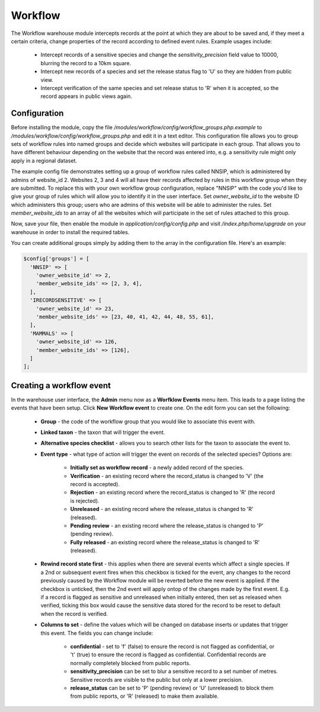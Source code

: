 Workflow
--------

The Workflow warehouse module intercepts records at the point at which they are about to be saved
and, if they meet a certain criteria, change properties of the record according to defined event
rules. Example usages include:

  * Intercept records of a sensitive species and change the `sensitivity_precision` field value to
    10000, blurring the record to a 10km square.
  * Intercept new records of a species and set the release status flag to 'U' so they are hidden
    from public view.
  * Intercept verification of the same species and set release status to 'R' when it is accepted,
    so the record appears in public views again.

Configuration
^^^^^^^^^^^^^

Before installing the module, copy the file `/modules/workflow/config/workflow_groups.php.example`
to `/modules/workflow/config/workflow_groups.php` and edit it in a text editor. This configuration
file allows you to group sets of workflow rules into named groups and decide which websites will
participate in each group. That allows you to have different behaviour depending on the website
that the record was entered into, e.g. a sensitivity rule might only apply in a regional dataset.

The example config file demonstrates setting up a group of workflow rules called NNSIP, which is
administered by admins of website_id 2. Websites 2, 3 and 4 will all have their records affected by
rules in this workflow group when they are submitted. To replace this with your own workflow group
configuration, replace "NNSIP" with the code you'd like to give your group of rules which will
allow you to identify it in the user interface. Set `owner_website_id` to the website ID which
administers this group; users who are admins of this website will be able to administer the rules.
Set `member_website_ids` to an array of all the websites which will participate in the set of rules
attached to this group.

Now, save your file, then enable the module in `application/config/config.php` and visit
`/index.php/home/upgrade` on your warehouse in order to install the required tables.

You can create additional groups simply by adding them to the array in the configuration file.
Here's an example:

.. code-block:: php

  $config['groups'] = [
    'NNSIP' => [
      'owner_website_id' => 2,
      'member_website_ids' => [2, 3, 4],
    ],
    'IRECORDSENSITIVE' => [
      'owner_website_id' => 23,
      'member_website_ids' => [23, 40, 41, 42, 44, 48, 55, 61],
    ],
    'MAMMALS' => [
      'owner_website_id' => 126,
      'member_website_ids' => [126],
    ]
  ];

Creating a workflow event
^^^^^^^^^^^^^^^^^^^^^^^^^

In the warehouse user interface, the **Admin** menu now as a **Worfklow Events** menu item. This
leads to a page listing the events that have been setup. Click **New Workflow event** to create
one. On the edit form you can set the following:

  * **Group** - the code of the workflow group that you would like to associate this event with.
  * **Linked taxon** - the taxon that will trigger the event.
  * **Alternative species checklist** - allows you to search other lists for the taxon to associate
    the event to.
  * **Event type** - what type of action will trigger the event on records of the selected species?
    Options are:

      * **Initially set as workflow record** - a newly added record of the species.
      * **Verification** - an existing record where the record_status is changed to 'V' (the
        record is accepted).
      * **Rejection** - an existing record where the record_status is changed to 'R' (the record is
        rejected).
      * **Unreleased** - an existing record where the release_status is changed to 'R' (released).
      * **Pending review** - an existing record where the release_status is changed to 'P' (pending
        review).
      * **Fully released** - an existing record where the release_status is changed to 'R'
        (released).

  * **Rewind record state first** - this applies when there are several events which affect a
    single species. If a 2nd or subsequent event fires when this checkbox is ticked for the event,
    any changes to the record previously caused by the Workflow module will be reverted before the
    new event is applied. If the checkbox is unticked, then the 2nd event will apply ontop of the
    changes made by the first event. E.g. if a record is flagged as sensitive and unreleased when
    initially entered, then set as released when verified, ticking this box would cause the
    sensitive data stored for the record to be reset to default when the record is verified.

  * **Columns to set** - define the values which will be changed on database inserts or updates
    that trigger this event. The fields you can change include:

      * **confidential** - set to 'f' (false) to ensure the record is not flagged as confidential,
        or 't' (true) to ensure the record is flagged as confidential. Confidential records are
        normally completely blocked from public reports.
      * **sensitivity_precision** can be set to blur a sensitive record to a set number of metres.
        Sensitive records are visible to the public but only at a lower precision.
      * **release_status** can be set to 'P' (pending review) or 'U' (unreleased) to block them
        from public reports, or 'R' (released) to make them available.